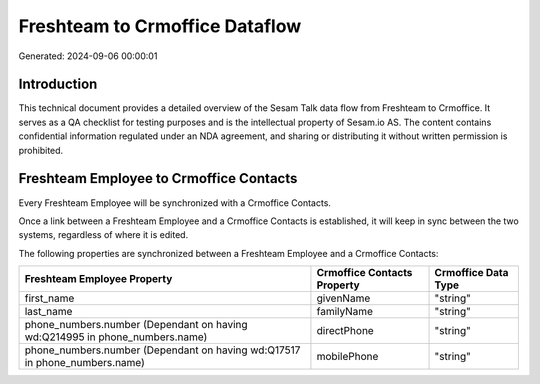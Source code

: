 ===============================
Freshteam to Crmoffice Dataflow
===============================

Generated: 2024-09-06 00:00:01

Introduction
------------

This technical document provides a detailed overview of the Sesam Talk data flow from Freshteam to Crmoffice. It serves as a QA checklist for testing purposes and is the intellectual property of Sesam.io AS. The content contains confidential information regulated under an NDA agreement, and sharing or distributing it without written permission is prohibited.

Freshteam Employee to Crmoffice Contacts
----------------------------------------
Every Freshteam Employee will be synchronized with a Crmoffice Contacts.

Once a link between a Freshteam Employee and a Crmoffice Contacts is established, it will keep in sync between the two systems, regardless of where it is edited.

The following properties are synchronized between a Freshteam Employee and a Crmoffice Contacts:

.. list-table::
   :header-rows: 1

   * - Freshteam Employee Property
     - Crmoffice Contacts Property
     - Crmoffice Data Type
   * - first_name
     - givenName
     - "string"
   * - last_name
     - familyName
     - "string"
   * - phone_numbers.number (Dependant on having wd:Q214995 in phone_numbers.name)
     - directPhone
     - "string"
   * - phone_numbers.number (Dependant on having wd:Q17517 in phone_numbers.name)
     - mobilePhone
     - "string"

